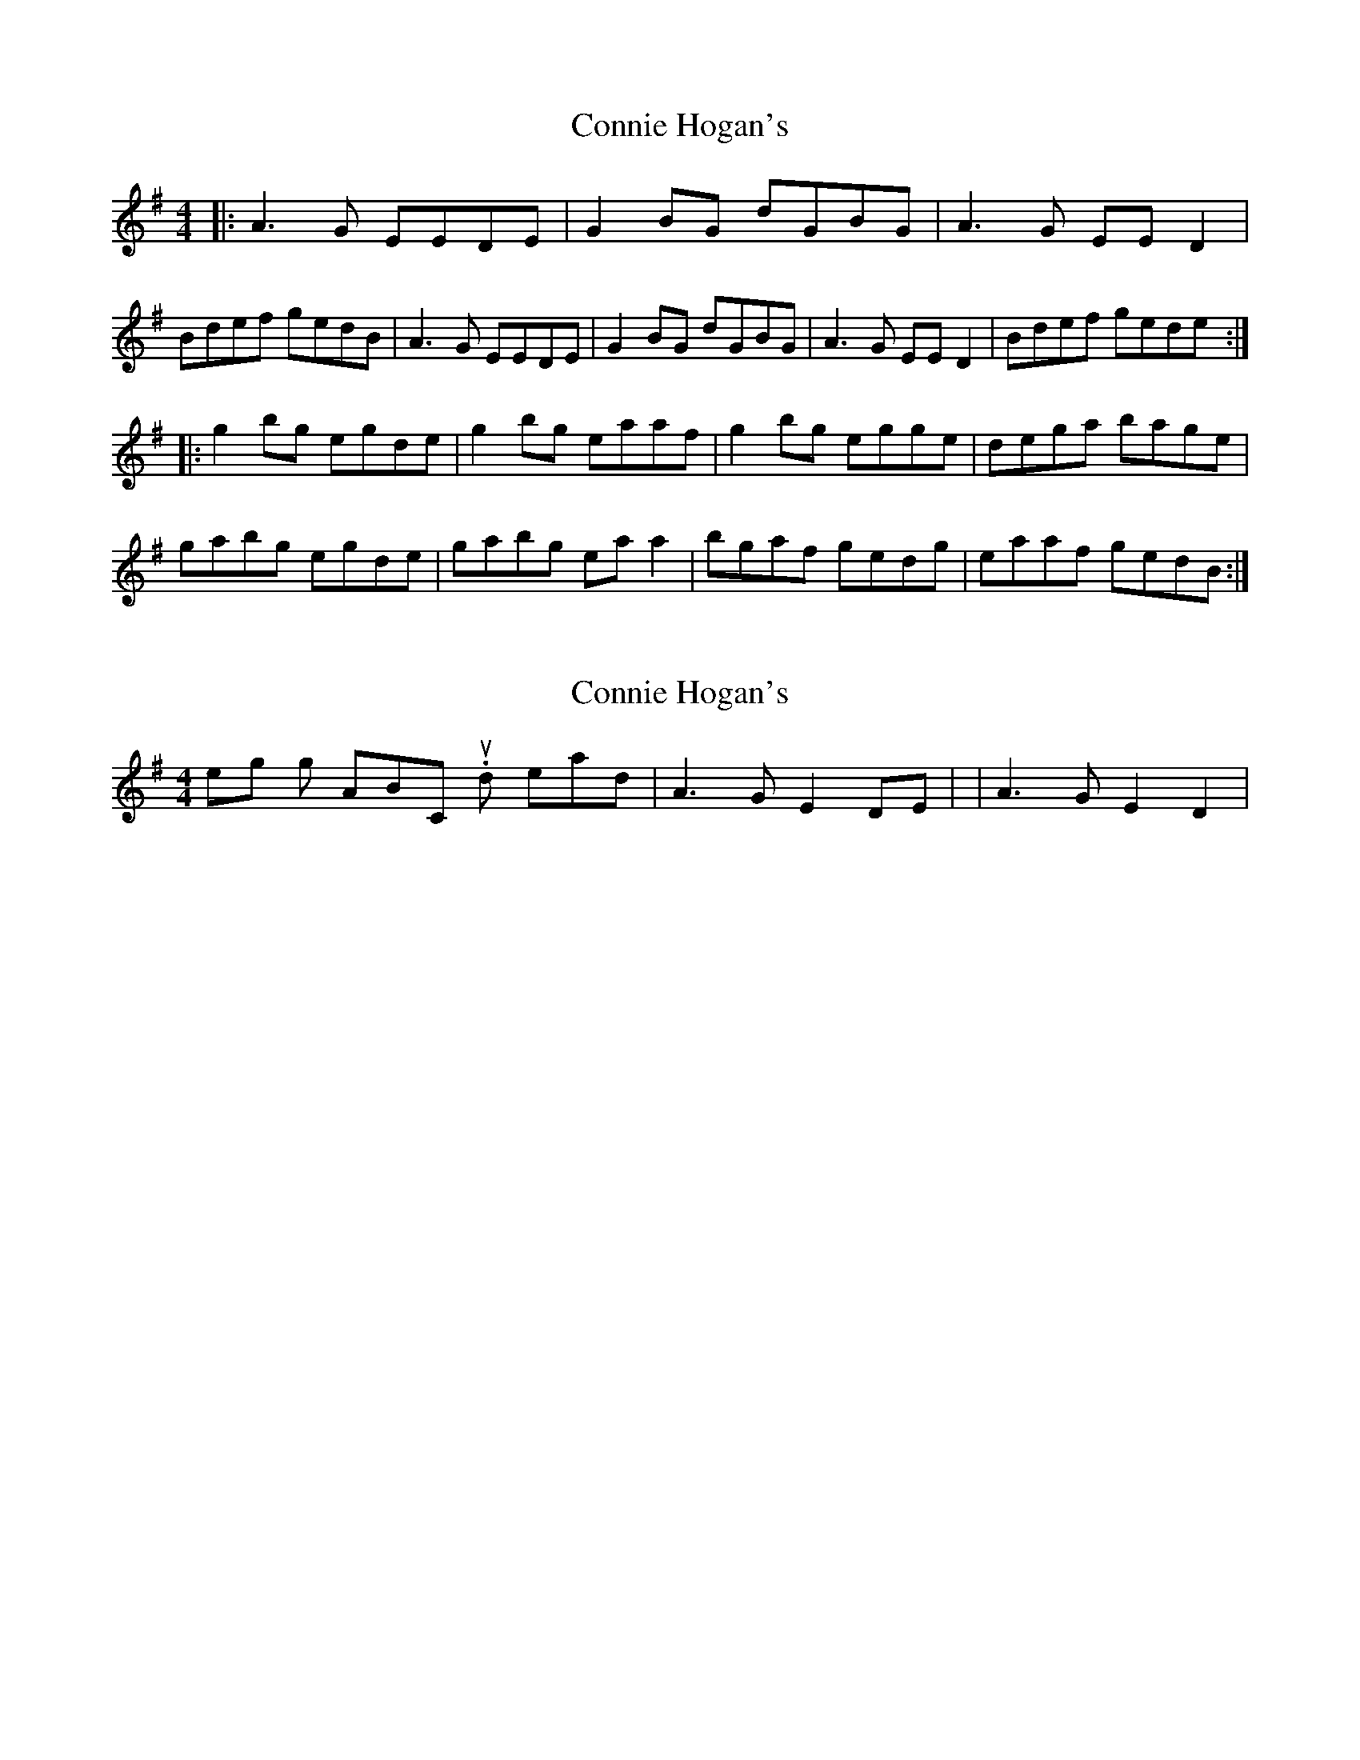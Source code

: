X: 1
T: Connie Hogan's
Z: geoffwright
S: https://thesession.org/tunes/3209#setting3209
R: reel
M: 4/4
L: 1/8
K: Gmaj
|:A3G EEDE|G2 BG dGBG|A3G EE D2|Bdef gedB|
A3G EEDE|G2 BG dGBG|A3G EE D2|Bdef gede:|!
|:g2 bg egde|g2 bg eaaf|g2 bg egge|dega bage|
gabg egde|gabg ea a2|bgaf gedg|eaaf gedB:|
X: 2
T: Connie Hogan's
Z: slainte
S: https://thesession.org/tunes/3209#setting16281
R: reel
M: 4/4
L: 1/8
K: Gmaj
I think something is wrong with ABC. It should read |A3G E2DE| or |A3G E2D2|.
